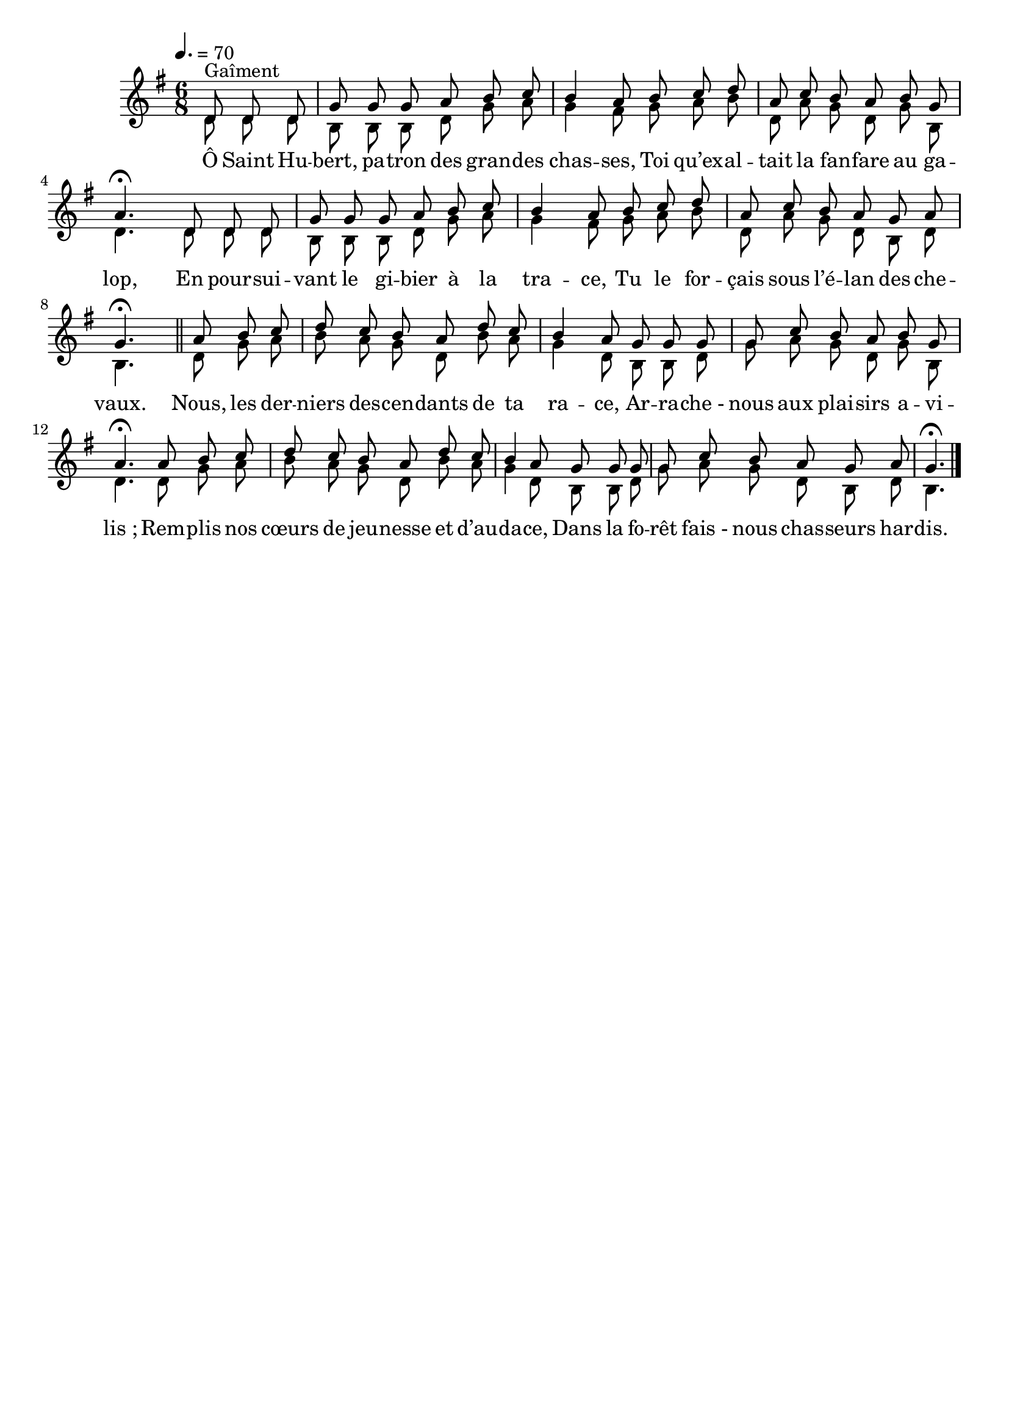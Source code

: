 \version "2.16"
\language "français"

\header {
  tagline = ""
  composer = ""
}

MetriqueArmure = {
  \tempo 4.=70
  \time 6/8
  \key sol \major
}

italique = { \override Score . LyricText #'font-shape = #'italic }

roman = { \override Score . LyricText #'font-shape = #'roman }

MusiqueI = \relative do' {
  \partial 8*3
  re8^"Gaîment" re re | sol8 sol sol la si do | si4 la8
  si8 do re | la8 do si la si sol | la4.\fermata
  re,8 re re | sol8 sol sol la si do | si4 la8
  si8 do re | la8 do si la sol la | sol4.\fermata
  \bar "||"
  la8 si do | re8 do si la re do | si4 la8
  sol8 sol sol | sol8 do si la si sol | la4.\fermata
  la8 si do | re8 do si la re do | si4 la8
  sol8 sol sol | sol8 do si la sol la | sol4.\fermata
  \bar "|."
}

MusiqueII = \relative do' {
  re8 re re | si8 si si re sol la | sol4 fad8
  sol8 la si | re,8 la' sol re sol si, | re4.
  re8 re re | si8 si si re sol la | sol4 fad8
  sol8 la si | re,8 la' sol re si re | si4.

  re8 sol la | si8 la sol re si' la | sol4 re8
  si8 si re | sol8 la sol re sol si, | re4.
  re8 sol la | si8 la sol re si' la | sol4 re8
  si8 si re | sol8 la sol re si re | si4.
}

ParolesI = \lyricmode {
  Ô Saint Hu -- bert, pa -- tron des gran -- des chas -- ses,
  Toi qu’ex -- al -- tait la fan -- fare au ga -- lop,
  En pour -- sui -- vant le gi -- bier à la tra -- ce,
  Tu le for -- çais sous l’é -- lan des che -- vaux.

  Nous, les der -- niers des -- cen -- dants de ta ra -- ce,
  Ar -- ra -- che_- nous aux plai -- sirs a -- vi -- lis_;
  Rem -- plis nos cœurs de jeu -- nesse et d’au -- da -- ce,
  Dans la fo -- rêt fais_- nous chas -- seurs har -- dis.
}

\score{
  <<
    \new Staff <<
      \set Staff.midiInstrument = "french horn"
      \set Staff.autoBeaming = ##f
      \override Score.PaperColumn #'keep-inside-line = ##t
      \MetriqueArmure
      \new Voice = "I" {\voiceOne
        \MusiqueI
      }
      \new Lyrics \lyricsto I {
        \ParolesI
      }
      \new Voice = "II" {\voiceTwo
        \MusiqueII
      }
    >>
  >>
  \layout{}
  \midi{}
}
